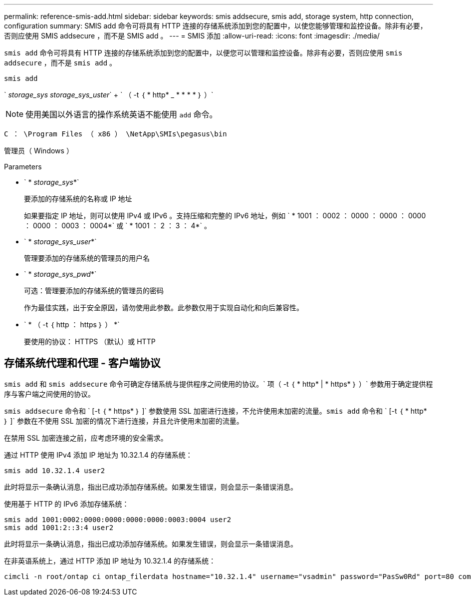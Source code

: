 ---
permalink: reference-smis-add.html 
sidebar: sidebar 
keywords: smis addsecure, smis add, storage system, http connection, configuration 
summary: SMIS add 命令可将具有 HTTP 连接的存储系统添加到您的配置中，以使您能够管理和监控设备。除非有必要，否则应使用 SMIS addsecure ，而不是 SMIS add 。 
---
= SMIS 添加
:allow-uri-read: 
:icons: font
:imagesdir: ./media/


[role="lead"]
`smis add` 命令可将具有 HTTP 连接的存储系统添加到您的配置中，以便您可以管理和监控设备。除非有必要，否则应使用 `smis addsecure` ，而不是 `smis add` 。

`smis add`

` _storage_sys storage_sys_uster_` + ` （ -t ｛ * http* _ * * * * ｝ ）`

[NOTE]
====
使用美国以外语言的操作系统英语不能使用 `add` 命令。

====
`C ： \Program Files （ x86 ） \NetApp\SMIs\pegasus\bin`

管理员（ Windows ）

.Parameters
* ` * _storage_sys_*`
+
要添加的存储系统的名称或 IP 地址

+
如果要指定 IP 地址，则可以使用 IPv4 或 IPv6 。支持压缩和完整的 IPv6 地址，例如 ` * 1001 ： 0002 ： 0000 ： 0000 ： 0000 ： 0000 ： 0003 ： 0004*` 或 ` * 1001 ： 2 ： 3 ： 4*` 。

* ` * _storage_sys_user_*`
+
管理要添加的存储系统的管理员的用户名

* ` * _storage_sys_pwd_*`
+
可选：管理要添加的存储系统的管理员的密码

+
作为最佳实践，出于安全原因，请勿使用此参数。此参数仅用于实现自动化和向后兼容性。

* ` * （ -t ｛ http ： https ｝ ） *`
+
要使用的协议： HTTPS （默认）或 HTTP





== 存储系统代理和代理 - 客户端协议

`smis add` 和 `smis addsecure` 命令可确定存储系统与提供程序之间使用的协议。` 项（ -t ｛ * http* | * https* ｝ ）` 参数用于确定提供程序与客户端之间使用的协议。

`smis addsecure` 命令和 ` [-t ｛ * https* ｝ ]` 参数使用 SSL 加密进行连接，不允许使用未加密的流量。`smis add` 命令和 ` [-t ｛ * http* ｝ ]` 参数在不使用 SSL 加密的情况下进行连接，并且允许使用未加密的流量。

在禁用 SSL 加密连接之前，应考虑环境的安全需求。

通过 HTTP 使用 IPv4 添加 IP 地址为 10.32.1.4 的存储系统：

[listing]
----
smis add 10.32.1.4 user2
----
此时将显示一条确认消息，指出已成功添加存储系统。如果发生错误，则会显示一条错误消息。

使用基于 HTTP 的 IPv6 添加存储系统：

[listing]
----
smis add 1001:0002:0000:0000:0000:0000:0003:0004 user2
smis add 1001:2::3:4 user2
----
此时将显示一条确认消息，指出已成功添加存储系统。如果发生错误，则会显示一条错误消息。

在非英语系统上，通过 HTTP 添加 IP 地址为 10.32.1.4 的存储系统：

[listing]
----
cimcli -n root/ontap ci ontap_filerdata hostname="10.32.1.4" username="vsadmin" password="PasSw0Rd" port=80 comMechanism="HTTP" --timeout 180
----